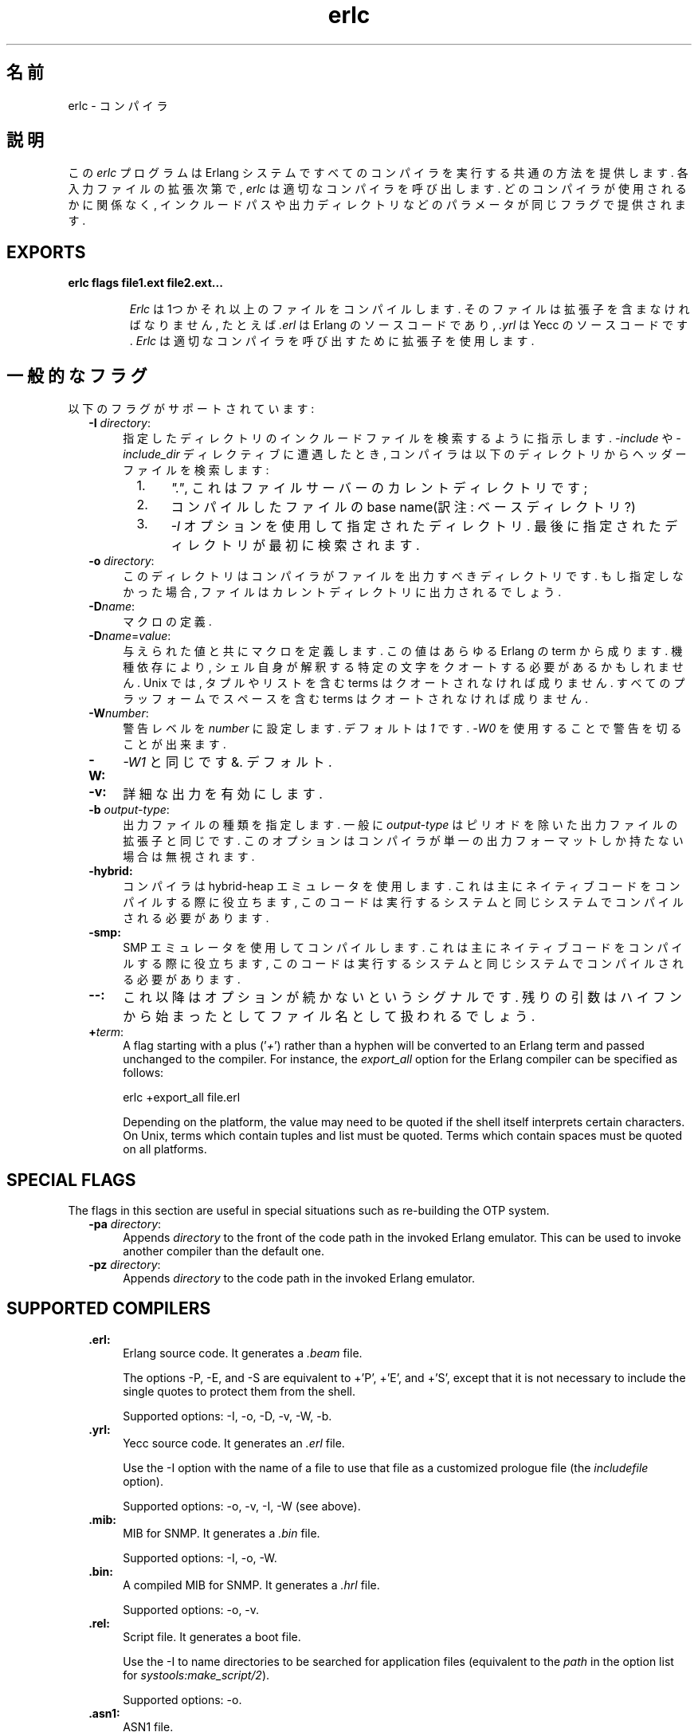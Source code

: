 .TH erlc 1 "erts  5.6.3" "Ericsson AB" "USER COMMANDS"
.SH 名前
erlc \- コンパイラ
.SH 説明
.LP
この \fIerlc\fR プログラムは Erlang システムですべてのコンパイラを実行する共通の方法を提供します\&. 各入力ファイルの拡張次第で, \fIerlc\fR は適切なコンパイラを呼び出します\&. どのコンパイラが使用されるかに関係なく, インクルードパスや出力ディレクトリなどのパラメータが同じフラグで提供されます\&.
.LP

.SH EXPORTS
.LP
.B
erlc flags file1\&.ext file2\&.ext\&.\&.\&.
.br
.RS
.LP
\fIErlc\fR は1つかそれ以上のファイルをコンパイルします\&. そのファイルは拡張子を含まなければなりません, たとえば \fI\&.erl\fR は Erlang のソースコードであり, \fI\&.yrl\fR は Yecc のソースコードです\&. \fIErlc\fR は 適切なコンパイラを呼び出すために拡張子を使用します\&.
.RE
.SH 一般的なフラグ
.LP
以下のフラグがサポートされています:
.RS 2
.TP 4
.B
-I \fIdirectory\fR:
指定したディレクトリのインクルードファイルを検索するように指示します\&. \fI-include\fR や \fI-include_dir\fR ディレクティブに遭遇したとき, コンパイラは以下のディレクトリからヘッダーファイルを検索します:
.RS 4
.LP

.RS 2
.TP 4
1.
\fI"\&."\fR, これはファイルサーバーのカレントディレクトリです;
.TP 4
2.
コンパイルしたファイルの base name(訳注: ベースディレクトリ?)
.TP 4
3.
\fI-I\fR オプションを使用して指定されたディレクトリ\&. 最後に指定されたディレクトリが最初に検索されます\&.
.RE
.RE
.TP 4
.B
-o \fIdirectory\fR:
このディレクトリはコンパイラがファイルを出力すべきディレクトリです\&. もし指定しなかった場合, ファイルはカレントディレクトリに出力されるでしょう\&.
.TP 4
.B
-D\fIname\fR:
マクロの定義\&.
.TP 4
.B
-D\fIname\fR=\fIvalue\fR:
与えられた値と共にマクロを定義します\&. この値はあらゆる Erlang の term から成ります\&. 機種依存により, シェル自身が解釈する特定の文字をクオートする必要があるかもしれません\&. Unix では, タプルやリストを含む terms はクオートされなければ成りません\&. すべてのプラッフォームでスペースを含む terms はクオートされなければ成りません\&.
.TP 4
.B
-W\fInumber\fR:
警告レベルを \fInumber\fR に設定します\&. デフォルトは \fI1\fR です\&. \fI-W0\fR を使用することで警告を切ることが出来ます\&.
.TP 4
.B
-W:
\fI-W1\fR\ と同じです&. デフォルト\&.
.TP 4
.B
-v:
詳細な出力を有効にします\&.
.TP 4
.B
-b \fIoutput-type\fR:
出力ファイルの種類を指定します\&. 一般に \fIoutput-type\fR はピリオドを除いた出力ファイルの拡張子と同じです\&. このオプションはコンパイラが単一の出力フォーマットしか持たない場合は無視されます\&.

.TP 4
.B
-hybrid:
コンパイラは hybrid-heap エミュレータを使用します\&. これは主にネイティブコードをコンパイルする際に役立ちます, このコードは実行するシステムと同じシステムでコンパイルされる必要があります\&.
.TP 4
.B
-smp:
SMP エミュレータを使用してコンパイルします\&. これは主にネイティブコードをコンパイルする際に役立ちます, このコードは実行するシステムと同じシステムでコンパイルされる必要があります\&.
.TP 4
.B
--:
これ以降はオプションが続かないというシグナルです\&. 残りの引数はハイフンから始まったとしてファイル名として扱われるでしょう\&.
.TP 4
.B
+\fIterm\fR:
A flag starting with a plus (\&'\fI+\fR\&') rather than a hyphen will be converted to an Erlang term and passed unchanged to the compiler\&. For instance, the \fIexport_all\fR option for the Erlang compiler can be specified as follows:

.RS 4
.LP


.nf
erlc +export_all file\&.erl
.fi
.LP

.LP
Depending on the platform, the value may need to be quoted if the shell itself interprets certain characters\&. On Unix, terms which contain tuples and list must be quoted\&. Terms which contain spaces must be quoted on all platforms\&.
.RE
.RE
.SH SPECIAL FLAGS
.LP
The flags in this section are useful in special situations such as re-building the OTP system\&.
.RS 2
.TP 4
.B
-pa \fIdirectory\fR:
Appends \fIdirectory\fR to the front of the code path in the invoked Erlang emulator\&. This can be used to invoke another compiler than the default one\&.
.TP 4
.B
-pz \fIdirectory\fR:
Appends \fIdirectory\fR to the code path in the invoked Erlang emulator\&.
.RE
.SH SUPPORTED COMPILERS
.RS 2
.TP 4
.B
\&.erl:
Erlang source code\&. It generates a \fI\&.beam\fR file\&.
.RS 4
.LP

.LP
The options -P, -E, and -S are equivalent to +\&'P\&', +\&'E\&', and +\&'S\&', except that it is not necessary to include the single quotes to protect them from the shell\&.
.LP

.LP
Supported options: -I, -o, -D, -v, -W, -b\&.
.RE
.TP 4
.B
\&.yrl:
Yecc source code\&. It generates an \fI\&.erl\fR file\&.
.RS 4
.LP

.LP
Use the -I option with the name of a file to use that file as a customized prologue file (the \fIincludefile\fR option)\&.
.LP

.LP
Supported options: -o, -v, -I, -W (see above)\&.
.RE
.TP 4
.B
\&.mib:
MIB for SNMP\&. It generates a \fI\&.bin\fR file\&.
.RS 4
.LP

.LP
Supported options: -I, -o, -W\&.
.RE
.TP 4
.B
\&.bin:
A compiled MIB for SNMP\&. It generates a \fI\&.hrl\fR file\&.
.RS 4
.LP

.LP
Supported options: -o, -v\&.
.RE
.TP 4
.B
\&.rel:
Script file\&. It generates a boot file\&.
.RS 4
.LP

.LP
Use the -I to name directories to be searched for application files (equivalent to the \fIpath\fR in the option list for \fIsystools:make_script/2\fR)\&.
.LP

.LP
Supported options: -o\&.
.RE
.TP 4
.B
\&.asn1:
ASN1 file\&.
.RS 4
.LP

.LP
Creates an \fI\&.erl\fR, \fI\&.hrl\fR, and \fI\&.asn1db\fR file from an \fI\&.asn1\fR file\&. Also compiles the \fI\&.erl\fR using the Erlang compiler unless the \fI+noobj\fR options is given\&.
.LP

.LP
Supported options: -I, -o, -b, -W\&.
.RE
.TP 4
.B
\&.idl:
IC file\&.
.RS 4
.LP

.LP
Runs the IDL compiler\&.
.LP

.LP
Supported options: -I, -o\&.
.RE
.RE
.SH ENVIRONMENT VARIABLES
.RS 2
.TP 4
.B
ERLC_EMULATOR:
The command for starting the emulator\&. Default is \fIerl\fR in the same directory as the \fIerlc\fR program itself, or if it doesn\&'t exist, \fIerl\fR in any of the directories given in the \fIPATH\fR environment variable\&.
.RE
.SH SEE ALSO
.LP
erl(1), compile(3), yecc(3), snmp(3)
